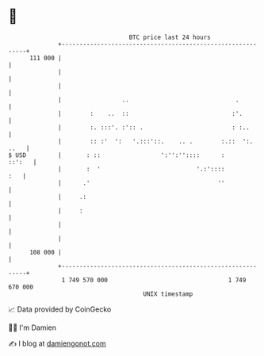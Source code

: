 * 👋

#+begin_example
                                     BTC price last 24 hours                    
                 +------------------------------------------------------------+ 
         111 000 |                                                            | 
                 |                                                            | 
                 |                                                            | 
                 |                 ..                              .          | 
                 |        :    ..  ::                             :'.         | 
                 |        :. :::'. :':: .                         : :..       | 
                 |        :: :'  ':   '.:::'::.    .. .        :.::  ':. ..   | 
   $ USD         |       : ::                 ':'':''::::      :       ::':   | 
                 |       :  '                           '.:'::::          :   | 
                 |      .'                                    ''              | 
                 |     .:                                                     | 
                 |     :                                                      | 
                 |                                                            | 
                 |                                                            | 
         108 000 |                                                            | 
                 +------------------------------------------------------------+ 
                  1 749 570 000                                  1 749 670 000  
                                         UNIX timestamp                         
#+end_example
📈 Data provided by CoinGecko

🧑‍💻 I'm Damien

✍️ I blog at [[https://www.damiengonot.com][damiengonot.com]]
